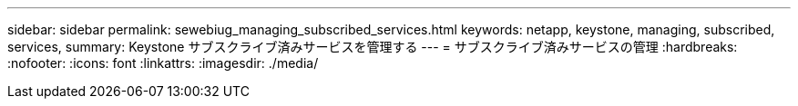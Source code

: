 ---
sidebar: sidebar 
permalink: sewebiug_managing_subscribed_services.html 
keywords: netapp, keystone, managing, subscribed, services, 
summary: Keystone サブスクライブ済みサービスを管理する 
---
= サブスクライブ済みサービスの管理
:hardbreaks:
:nofooter: 
:icons: font
:linkattrs: 
:imagesdir: ./media/


